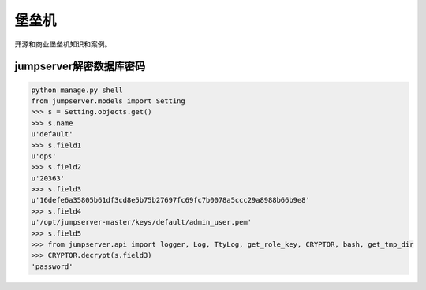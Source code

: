 ******************
堡垒机
******************
开源和商业堡垒机知识和案例。

jumpserver解密数据库密码
--------------------------------------
.. code-block:: python

	python manage.py shell
	from jumpserver.models import Setting
	>>> s = Setting.objects.get()
	>>> s.name
	u'default'
	>>> s.field1
	u'ops'
	>>> s.field2
	u'20363'
	>>> s.field3
	u'16defe6a35805b61df3cd8e5b75b27697fc69fc7b0078a5ccc29a8988b66b9e8'
	>>> s.field4
	u'/opt/jumpserver-master/keys/default/admin_user.pem'
	>>> s.field5
	>>> from jumpserver.api import logger, Log, TtyLog, get_role_key, CRYPTOR, bash, get_tmp_dir
	>>> CRYPTOR.decrypt(s.field3)
	'password'